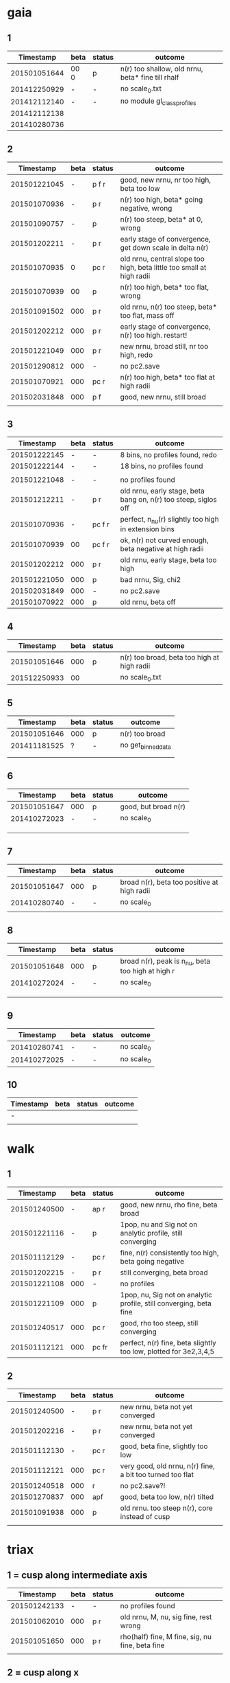 * gaia
** 1
|    Timestamp | beta | status | outcome                                           |
|--------------+------+--------+---------------------------------------------------|
| 201501051644 | 00 0 | p      | n(r) too shallow, old nrnu, beta* fine till rhalf |
| 201412250929 | -    | -      | no scale_0.txt                                    |
| 201412112140 | -    | -      | no module gl_class_profiles                       |
| 201412112138 |      |        |                                                   |
| 201410280736 |      |        |                                                   |

** 2
|    Timestamp | beta | status | outcome                                                               |
|--------------+------+--------+-----------------------------------------------------------------------|
| 201501221045 |    - | p  f r | good, new nrnu, nr too high, beta too low                             |
| 201501070936 |    - | p    r | n(r) too high, beta* going negative, wrong                            |
| 201501090757 |    - | p      | n(r) too steep, beta* at 0, wrong                                     |
| 201501202211 |    - | p    r | early stage of convergence, get down scale in delta n(r)              |
| 201501070935 |    0 | pc   r | old nrnu, central slope too high, beta little too small at high radii |
| 201501070939 |   00 | p      | n(r) too high, beta* too flat, wrong                                  |
| 201501091502 |  000 | p    r | old nrnu, n(r) too steep, beta* too flat, mass off                    |
| 201501202212 |  000 | p    r | early stage of convergence, n(r) too high. restart!                   |
| 201501221049 |  000 | p    r | new nrnu, broad still, nr too high, redo                              |
| 201501290812 |  000 | -      | no pc2.save                                                           |
| 201501070921 |  000 | pc   r | n(r) too high, beta* too flat at high radii                           |
| 201502031848 |  000 | p  f   | good, new nrnu, still broad                                           |
|              |      |        |                                                                       |

** 3
|    Timestamp | beta | status | outcome                                                         |
|--------------+------+--------+-----------------------------------------------------------------|
| 201501222145 | -    | -      | 8 bins, no profiles found, redo                                 |
| 201501222144 | -    | -      | 18 bins, no profiles found                                      |
|              |      |        |                                                                 |
| 201501221048 | -    | -      | no profiles found                                               |
| 201501212211 | -    | p    r | old nrnu, early stage, beta bang on, n(r) too steep, siglos off |
| 201501070936 | -    | pc f r | perfect, n_nu(r) slightly too high in extension bins            |
| 201501070939 | 00   | pc f r | ok, n(r) not curved enough, beta negative at high radii         |
| 201501202212 | 000  | p    r | old nrnu, early stage, beta too high                            |
| 201501221050 | 000  | p      | bad nrnu, Sig, chi2                                             |
| 201502031849 | 000  | -      | no pc2.save                                                     |
| 201501070922 | 000  | p      | old nrnu, beta off                                              |

** 4
|    Timestamp | beta | status | outcome                                     |
|--------------+------+--------+---------------------------------------------|
| 201501051646 |  000 | p      | n(r) too broad, beta too high at high radii |
| 201512250933 |   00 |        | no scale_0.txt                              |

** 5
|    Timestamp | beta | status | outcome            |
|--------------+------+--------+--------------------|
| 201501051646 | 000  | p      | n(r) too broad     |
| 201411181525 | ?    | -      | no get_binned_data |
|              |      |        |                    |
|              |      |        |                    |

** 6
|    Timestamp | beta | status | outcome              |
|--------------+------+--------+----------------------|
| 201501051647 | 000  | p      | good, but broad n(r) |
| 201410272023 | -    | -      | no scale_0           |
|              |      |        |                      |
|              |      |        |                      |
|              |      |        |                      |

** 7
|    Timestamp | beta | status | outcome                                     |
|--------------+------+--------+---------------------------------------------|
| 201501051647 | 000  | p      | broad n(r), beta too positive at high radii |
| 201410280740 | -    | -      | no scale_0                                  |
|              |      |        |                                             |

** 8
|    Timestamp | beta | status | outcome                                           |
|--------------+------+--------+---------------------------------------------------|
| 201501051648 | 000  | p      | broad n(r), peak is n_nu, beta too high at high r |
| 201410272024 | -    | -      | no scale_0                                        |
|              |      |        |                                                   |
|              |      |        |                                                   |
|              |      |        |                                                   |

** 9
|    Timestamp | beta | status | outcome    |
|--------------+------+--------+------------|
| 201410280741 | -    | -      | no scale_0 |
| 201410272025 | -    | -      | no scale_0 |

** 10
| Timestamp | beta | status | outcome |
|-----------+------+--------+---------|
| -         |      |        |         |
|           |      |        |         |


* walk
** 1
|    Timestamp | beta | status  | outcome                                                            |
|--------------+------+---------+--------------------------------------------------------------------|
| 201501240500 | -    | ap  r   | good, new nrnu, rho fine, beta broad                               |
| 201501221116 | -    | p       | 1pop, nu and Sig not on analytic profile, still converging         |
| 201501112129 | -    | pc  r   | fine, n(r) consistently too high, beta going negative              |
| 201501202215 | -    | p   r   | still converging, beta broad                                       |
| 201501221108 | 000  | -       | no profiles                                                        |
| 201501221109 | 000  | p       | 1pop, nu, Sig not on analytic profile, still converging, beta fine |
| 201501240517 | 000  | pc  r   | good, rho too steep, still converging                              |
| 201501112121 | 000  | pc fr   | perfect, n(r) fine, beta slightly too low, plotted for 3e2,3,4,5   |

** 2
|    Timestamp | beta | status | outcome                                                   |
|--------------+------+--------+-----------------------------------------------------------|
| 201501240500 |    - | p   r  | new nrnu, beta not yet converged                          |
| 201501202216 |    - | p   r  | new nrnu, beta not yet converged                          |
| 201501112130 |    - | pc  r  | good, beta fine, slightly too low                         |
| 201501112121 |  000 | pc  r  | very good, old nrnu, n(r) fine, a bit too turned too flat |
| 201501240518 |  000 | r      | no pc2.save?!                                             |
| 201501270837 |  000 | apf    | good, beta too low, n(r) tilted                           |
| 201501091938 |  000 | p      | old nrnu. too steep n(r), core instead of cusp            |
|              |      |        |                                                           |


* triax
** 1 = cusp along intermediate axis
|    Timestamp | beta | status | outcome                                         |
|--------------+------+--------+-------------------------------------------------|
| 201501242133 |    - | -      | no profiles found                               |
| 201501062010 |  000 | p    r | old nrnu, M, nu, sig fine, rest wrong           |
| 201501051650 |  000 | p    r | rho(half) fine, M fine, sig, nu fine, beta fine |
|              |      |        |                                                 |

** 2 = cusp along x
|    Timestamp | beta | status | outcome                            |
|--------------+------+--------+------------------------------------|
| 201501242133 | -    | -      | pickle.load error                  |
| 201501112138 | -    | p    r | rho fine, beta too small in center |
| 201501062009 | 000  | p      | all wrong, M fine a bit            |
| 201501242133 | 000  | pf     | good nr, rho, M, beta increasing as should |

** 3 = cusp along y
|    Timestamp | beta | status | outcome                                    |
|--------------+------+--------+--------------------------------------------|
| 201501112139 | -    | p      | M fine, beta gets negative, n_nu too steep |
| 201501062009 | 000  | p      | bad                                        |

** 4 = cusp along z
|    Timestamp | beta | status | outcome                                |
|--------------+------+--------+----------------------------------------|
| 201501112140 |    - | p      | n(r) too high, beta too high in center |
| 201501062009 |  000 | -      | no profiles                            |
| 201501062008 |    0 |        | n(r) wrong, beta too high in center    |


* obs
** 1 = Fornax with one pop
|    Timestamp | beta | status | outcome                                                    |
|--------------+------+--------+------------------------------------------------------------|
| 201501151319 |    - | ap     | beta goes from 0 to negative values, pinchpoint in rho     |
| 201501281758 |    - |  p     | 1pop new nrnu, jump in nrnu, beta goes negative at r>rhalf |
| 201501281755 |    - | ap f   | good, sig converged, beta goes negative at rhalf           |
| 201501281757 |  000 | ap     | sig still converging                                       |
| 201501281756 |  000 |  p     | sig still converging                                       |
| 201501081656 |  000 |  p     | no scale_0                                                 |
| 201501222133 |  000 |  pcf   | good, core                                                 |

** 1 = Fornax with split pops
|    Timestamp | beta | status | outcome                                      |
|--------------+------+--------+----------------------------------------------|
| 201501151319 | -    | ap     | no profiles                                  |
| 201501221707 | -    |  p     | negative beta, core                          |
| 201501200824 | -    |  p     | beta going negative, core                    |
| 201501200754 | -    |  pc    | good, old nrnu, close rhalf, beta going down |
| 201501222134 | 000  | apc    | good, beta increases after rhalf, core!      |
|              |      |        |                                              |


** 2 = Carina
|    Timestamp | beta | status | outcome                 |
|--------------+------+--------+-------------------------|
| 201501290924 | 000  |  p     | kink in nrnu, nu rising |
| 201501290920 | -    |  p     | kink in nrnu, nu rising |


** 3 = Sculptor
|    Timestamp | beta | status | outcome                   |
|--------------+------+--------+---------------------------|
| 201501290926 | 000  | p      | new nrnu, sig still conv. |
| 201501290922 | -    | p      | new nrnu, sig still conv. |

** 4 = Sextans
|    Timestamp | beta | status | outcome                       |
|--------------+------+--------+-------------------------------|
| 201501290928 | 000  | -      | no pc2.save                   |
| 201501290923 | -    | -      | no pc2.save                   |
| 201502040947 | -    | a      | 9bins, cusp, still converging |
|              | 000  | a      | 9bins, chi2 50,               |

** 5 = Draco with one pop
|    Timestamp | beta | status | outcome                         |
|--------------+------+--------+---------------------------------|
| 201501281800 | 000  |        | no pc2.save                     |
| 201501281302 | -    | p      | still converging, nu increasing |
| 201501281158 | -    |        | no pc2.save                     |
|              |      |        |                                 |
